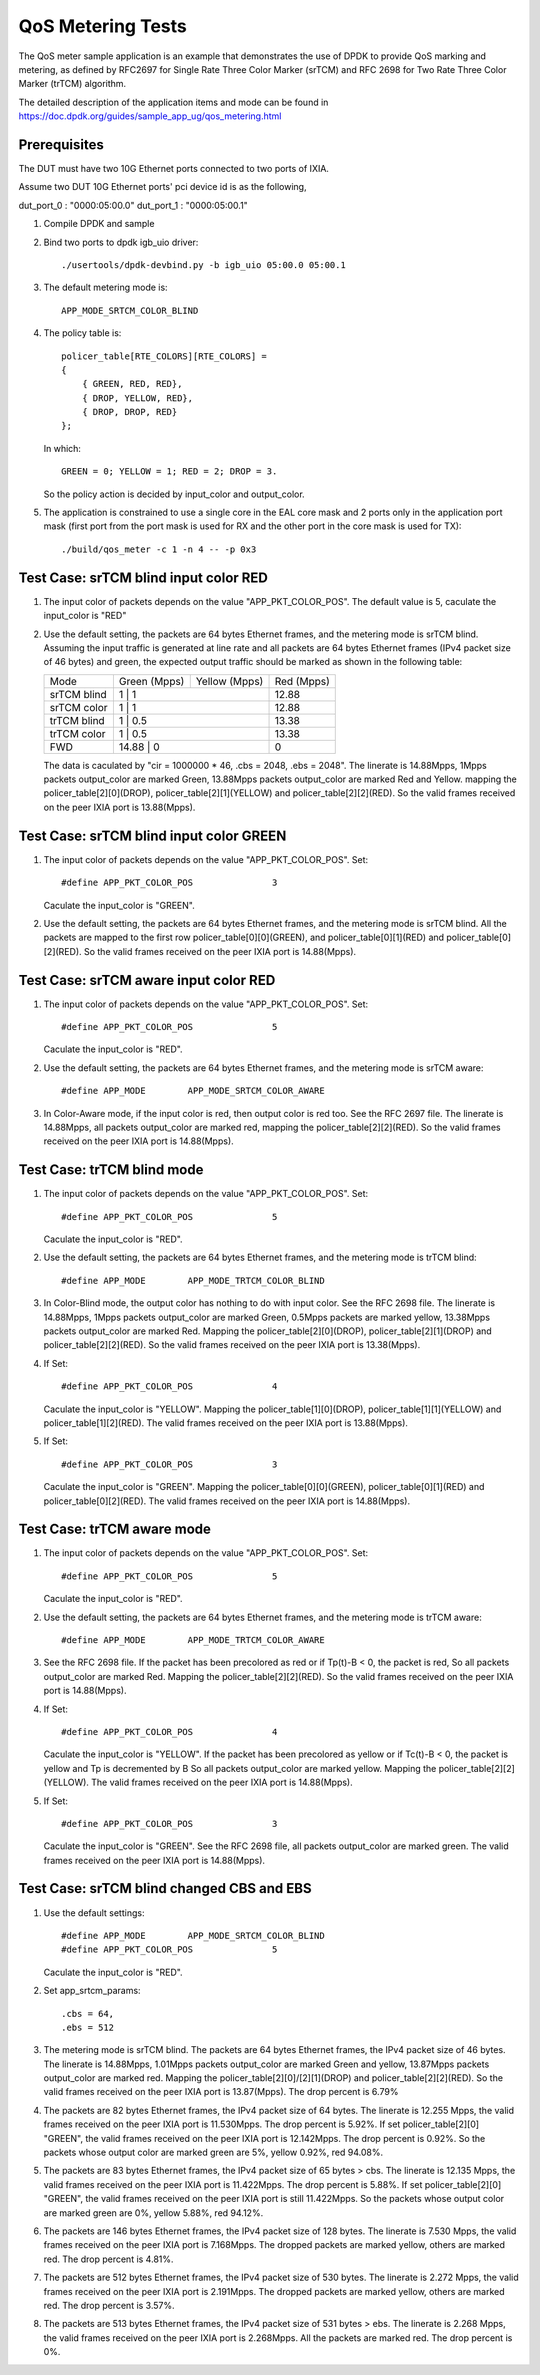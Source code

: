 .. Copyright (c) <2011-2019>, Intel Corporation
   All rights reserved.

   Redistribution and use in source and binary forms, with or without
   modification, are permitted provided that the following conditions
   are met:

   - Redistributions of source code must retain the above copyright
     notice, this list of conditions and the following disclaimer.

   - Redistributions in binary form must reproduce the above copyright
     notice, this list of conditions and the following disclaimer in
     the documentation and/or other materials provided with the
     distribution.

   - Neither the name of Intel Corporation nor the names of its
     contributors may be used to endorse or promote products derived
     from this software without specific prior written permission.

   THIS SOFTWARE IS PROVIDED BY THE COPYRIGHT HOLDERS AND CONTRIBUTORS
   "AS IS" AND ANY EXPRESS OR IMPLIED WARRANTIES, INCLUDING, BUT NOT
   LIMITED TO, THE IMPLIED WARRANTIES OF MERCHANTABILITY AND FITNESS
   FOR A PARTICULAR PURPOSE ARE DISCLAIMED. IN NO EVENT SHALL THE
   COPYRIGHT OWNER OR CONTRIBUTORS BE LIABLE FOR ANY DIRECT, INDIRECT,
   INCIDENTAL, SPECIAL, EXEMPLARY, OR CONSEQUENTIAL DAMAGES
   (INCLUDING, BUT NOT LIMITED TO, PROCUREMENT OF SUBSTITUTE GOODS OR
   SERVICES; LOSS OF USE, DATA, OR PROFITS; OR BUSINESS INTERRUPTION)
   HOWEVER CAUSED AND ON ANY THEORY OF LIABILITY, WHETHER IN CONTRACT,
   STRICT LIABILITY, OR TORT (INCLUDING NEGLIGENCE OR OTHERWISE)
   ARISING IN ANY WAY OUT OF THE USE OF THIS SOFTWARE, EVEN IF ADVISED
   OF THE POSSIBILITY OF SUCH DAMAGE.

==================
QoS Metering Tests
==================
The QoS meter sample application is an example that demonstrates the use of
DPDK to provide QoS marking and metering, as defined by RFC2697 for Single
Rate Three Color Marker (srTCM) and RFC 2698 for Two Rate Three Color
Marker (trTCM) algorithm.

The detailed description of the application items and mode can be found in
https://doc.dpdk.org/guides/sample_app_ug/qos_metering.html

Prerequisites
=============
The DUT must have two 10G Ethernet ports connected to two ports of IXIA.

Assume two DUT 10G Ethernet ports' pci device id is as the following,

dut_port_0 : "0000:05:00.0"
dut_port_1 : "0000:05:00.1"

1. Compile DPDK and sample

2. Bind two ports to dpdk igb_uio driver::

    ./usertools/dpdk-devbind.py -b igb_uio 05:00.0 05:00.1

3. The default metering mode is::

    APP_MODE_SRTCM_COLOR_BLIND

4. The policy table is::

    policer_table[RTE_COLORS][RTE_COLORS] =
    {
        { GREEN, RED, RED},
        { DROP, YELLOW, RED},
        { DROP, DROP, RED}
    };

   In which::

    GREEN = 0; YELLOW = 1; RED = 2; DROP = 3.

   So the policy action is decided by input_color and output_color.

5. The application is constrained to use a single core in the EAL core mask
   and 2 ports only in the application port mask (first port from the port
   mask is used for RX and the other port in the core mask is used for TX)::

    ./build/qos_meter -c 1 -n 4 -- -p 0x3

Test Case: srTCM blind input color RED
======================================
1. The input color of packets depends on the value "APP_PKT_COLOR_POS".
   The default value is 5, caculate the input_color is "RED"

2. Use the default setting, the packets are 64 bytes Ethernet frames,
   and the metering mode is srTCM blind.
   Assuming the input traffic is generated at line rate and all packets
   are 64 bytes Ethernet frames (IPv4 packet size of 46 bytes) and green,
   the expected output traffic should be marked as shown in the following
   table:

   +-------------+--------------+---------------+------------+
   |     Mode    | Green (Mpps) | Yellow (Mpps) | Red (Mpps) |
   +-------------+--------------+---------------+------------+
   | srTCM blind | 1            | 1             | 12.88      |
   +-------------+------------------------------+------------+
   | srTCM color | 1            | 1             | 12.88      |
   +-------------+------------------------------+------------+
   | trTCM blind | 1            | 0.5           | 13.38      |
   +-------------+------------------------------+------------+
   | trTCM color | 1            | 0.5           | 13.38      |
   +-------------+------------------------------+------------+
   |     FWD     | 14.88        | 0             | 0          |
   +-------------+------------------------------+------------+

   The data is caculated by "cir = 1000000 * 46, .cbs = 2048, .ebs = 2048".
   The linerate is 14.88Mpps, 1Mpps packets output_color are marked Green,
   13.88Mpps packets output_color are marked Red and Yellow.
   mapping the policer_table[2][0](DROP), policer_table[2][1](YELLOW)
   and policer_table[2][2](RED).
   So the valid frames received on the peer IXIA port is 13.88(Mpps).

Test Case: srTCM blind input color GREEN
========================================
1. The input color of packets depends on the value "APP_PKT_COLOR_POS".
   Set::

    #define APP_PKT_COLOR_POS               3

   Caculate the input_color is "GREEN".

2. Use the default setting, the packets are 64 bytes Ethernet frames,
   and the metering mode is srTCM blind.
   All the packets are mapped to the first row policer_table[0][0](GREEN),
   and policer_table[0][1](RED) and policer_table[0][2](RED).
   So the valid frames received on the peer IXIA port is 14.88(Mpps).

Test Case: srTCM aware input color RED
======================================
1. The input color of packets depends on the value "APP_PKT_COLOR_POS".
   Set::

    #define APP_PKT_COLOR_POS               5

   Caculate the input_color is "RED".

2. Use the default setting, the packets are 64 bytes Ethernet frames,
   and the metering mode is srTCM aware::

    #define APP_MODE        APP_MODE_SRTCM_COLOR_AWARE

3. In Color-Aware mode, if the input color is red, then output color is red too.
   See the RFC 2697 file.
   The linerate is 14.88Mpps, all packets output_color are marked red,
   mapping the policer_table[2][2](RED).
   So the valid frames received on the peer IXIA port is 14.88(Mpps).

Test Case: trTCM blind mode
===========================
1. The input color of packets depends on the value "APP_PKT_COLOR_POS".
   Set::

    #define APP_PKT_COLOR_POS               5

   Caculate the input_color is "RED".

2. Use the default setting, the packets are 64 bytes Ethernet frames,
   and the metering mode is trTCM blind::

    #define APP_MODE        APP_MODE_TRTCM_COLOR_BLIND

3. In Color-Blind mode, the output color has nothing to do with input color.
   See the RFC 2698 file.
   The linerate is 14.88Mpps, 1Mpps packets output_color are marked Green,
   0.5Mpps packets are marked yellow, 13.38Mpps packets output_color are marked Red.
   Mapping the policer_table[2][0](DROP), policer_table[2][1](DROP)
   and policer_table[2][2](RED).
   So the valid frames received on the peer IXIA port is 13.38(Mpps).

4. If Set::

    #define APP_PKT_COLOR_POS               4

   Caculate the input_color is "YELLOW".
   Mapping the policer_table[1][0](DROP), policer_table[1][1](YELLOW)
   and policer_table[1][2](RED).
   The valid frames received on the peer IXIA port is 13.88(Mpps).

5. If Set::

    #define APP_PKT_COLOR_POS               3

   Caculate the input_color is "GREEN".
   Mapping the policer_table[0][0](GREEN), policer_table[0][1](RED)
   and policer_table[0][2](RED).
   The valid frames received on the peer IXIA port is 14.88(Mpps).

Test Case: trTCM aware mode
===========================
1. The input color of packets depends on the value "APP_PKT_COLOR_POS".
   Set::

    #define APP_PKT_COLOR_POS               5

   Caculate the input_color is "RED".

2. Use the default setting, the packets are 64 bytes Ethernet frames,
   and the metering mode is trTCM aware::

    #define APP_MODE        APP_MODE_TRTCM_COLOR_AWARE

3. See the RFC 2698 file.
   If the packet has been precolored as red or if Tp(t)-B < 0, the packet is red,
   So all packets output_color are marked Red.
   Mapping the policer_table[2][2](RED).
   So the valid frames received on the peer IXIA port is 14.88(Mpps).

4. If Set::

    #define APP_PKT_COLOR_POS               4

   Caculate the input_color is "YELLOW".
   If the packet has been precolored as yellow or if Tc(t)-B < 0,
   the packet is yellow and Tp is decremented by B
   So all packets output_color are marked yellow.
   Mapping the policer_table[2][2](YELLOW).
   The valid frames received on the peer IXIA port is 14.88(Mpps).

5. If Set::

    #define APP_PKT_COLOR_POS               3

   Caculate the input_color is "GREEN".
   See the RFC 2698 file, all packets output_color are marked green.
   The valid frames received on the peer IXIA port is 14.88(Mpps).

Test Case: srTCM blind changed CBS and EBS
==========================================
1. Use the default settings::

    #define APP_MODE        APP_MODE_SRTCM_COLOR_BLIND
    #define APP_PKT_COLOR_POS               5

   Caculate the input_color is "RED".

2. Set app_srtcm_params::

    .cbs = 64,
    .ebs = 512

3. The metering mode is srTCM blind.
   The packets are 64 bytes Ethernet frames, the IPv4 packet size of 46 bytes.
   The linerate is 14.88Mpps, 1.01Mpps packets output_color are marked Green and yellow,
   13.87Mpps packets output_color are marked red.
   Mapping the policer_table[2][0]/[2][1](DROP) and policer_table[2][2](RED).
   So the valid frames received on the peer IXIA port is 13.87(Mpps).
   The drop percent is 6.79%

4. The packets are 82 bytes Ethernet frames, the IPv4 packet size of 64 bytes.
   The linerate is 12.255 Mpps, the valid frames received on the peer IXIA port is 11.530Mpps.
   The drop percent is 5.92%.
   If set policer_table[2][0] "GREEN",
   the valid frames received on the peer IXIA port is 12.142Mpps.
   The drop percent is 0.92%.
   So the packets whose output color are marked green are 5%, yellow 0.92%, red 94.08%.

5. The packets are 83 bytes Ethernet frames, the IPv4 packet size of 65 bytes > cbs.
   The linerate is 12.135 Mpps, the valid frames received on the peer IXIA port is 11.422Mpps.
   The drop percent is 5.88%.
   If set policer_table[2][0] "GREEN",
   the valid frames received on the peer IXIA port is still 11.422Mpps.
   So the packets whose output color are marked green are 0%, yellow 5.88%, red 94.12%.

6. The packets are 146 bytes Ethernet frames, the IPv4 packet size of 128 bytes.
   The linerate is 7.530 Mpps, the valid frames received on the peer IXIA port is 7.168Mpps.
   The dropped packets are marked yellow, others are marked red.
   The drop percent is 4.81%.

7. The packets are 512 bytes Ethernet frames, the IPv4 packet size of 530 bytes.
   The linerate is 2.272 Mpps, the valid frames received on the peer IXIA port is 2.191Mpps.
   The dropped packets are marked yellow, others are marked red.
   The drop percent is 3.57%.

8. The packets are 513 bytes Ethernet frames, the IPv4 packet size of 531 bytes > ebs.
   The linerate is 2.268 Mpps, the valid frames received on the peer IXIA port is 2.268Mpps.
   All the packets are marked red.
   The drop percent is 0%.
